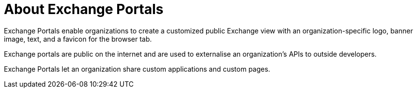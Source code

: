= About Exchange Portals

Exchange Portals enable organizations to create a customized public Exchange view 
with an organization-specific logo, banner image, text, and a favicon for the browser tab.

Exchange portals are public on the internet and are used to 
externalise an organization's APIs to outside developers.

Exchange Portals let an organization share custom applications and custom pages.
